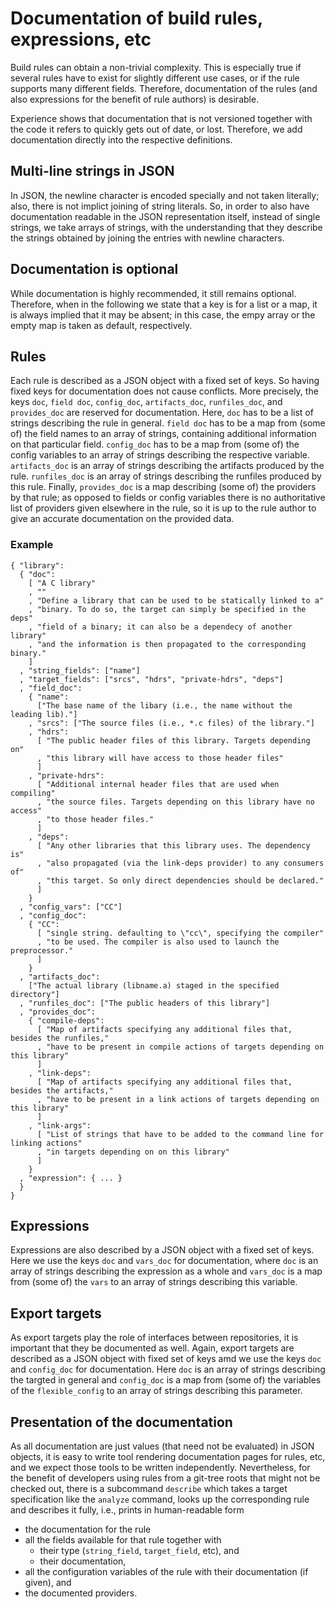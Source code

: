 * Documentation of build rules, expressions, etc

Build rules can obtain a non-trivial complexity. This is especially
true if several rules have to exist for slightly different use
cases, or if the rule supports many different fields. Therefore,
documentation of the rules (and also expressions for the benefit
of rule authors) is desirable.

Experience shows that documentation that is not versioned together with
the code it refers to quickly gets out of date, or lost. Therefore,
we add documentation directly into the respective definitions.

** Multi-line strings in JSON

In JSON, the newline character is encoded specially and not taken
literally; also, there is not implict joining of string literals.
So, in order to also have documentation readable in the JSON
representation itself, instead of single strings, we take arrays
of strings, with the understanding that they describe the strings
obtained by joining the entries with newline characters.

** Documentation is optional

While documentation is highly recommended, it still remains optional.
Therefore, when in the following we state that a key is for a list
or a map, it is always implied that it may be absent; in this case,
the empy array or the empty map is taken as default, respectively.

** Rules

Each rule is described as a JSON object with a fixed set of keys.
So having fixed keys for documentation does not cause conflicts.
More precisely, the keys ~doc~, ~field doc~, ~config_doc~,
~artifacts_doc~, ~runfiles_doc~, and ~provides_doc~
are reserved for documentation. Here, ~doc~ has to be a list of
strings describing the rule in general. ~field doc~ has to be a map
from (some of) the field names to an array of strings, containing
additional information on that particular field. ~config_doc~ has
to be a map from (some of) the config variables to an array of
strings describing the respective variable. ~artifacts_doc~ is
an array of strings describing the artifacts produced by the rule.
~runfiles_doc~ is an array of strings describing the runfiles produced
by this rule. Finally, ~provides_doc~ is a map describing (some
of) the providers by that rule; as opposed to fields or config
variables there is no authoritative list of providers given elsewhere
in the rule, so it is up to the rule author to give an accurate
documentation on the provided data.

*** Example

#+BEGIN_SRC
{ "library":
  { "doc":
    [ "A C library"
    , ""
    , "Define a library that can be used to be statically linked to a"
    , "binary. To do so, the target can simply be specified in the deps"
    , "field of a binary; it can also be a dependecy of another library"
    , "and the information is then propagated to the corresponding binary."
    ]
  , "string_fields": ["name"]
  , "target_fields": ["srcs", "hdrs", "private-hdrs", "deps"]
  , "field_doc":
    { "name":
      ["The base name of the libary (i.e., the name without the leading lib)."]
    , "srcs": ["The source files (i.e., *.c files) of the library."]
    , "hdrs":
      [ "The public header files of this library. Targets depending on"
      , "this library will have access to those header files"
      ]
    , "private-hdrs":
      [ "Additional internal header files that are used when compiling"
      , "the source files. Targets depending on this library have no access"
      , "to those header files."
      ]
    , "deps":
      [ "Any other libraries that this library uses. The dependency is"
      , "also propagated (via the link-deps provider) to any consumers of"
      , "this target. So only direct dependencies should be declared."
      ]
    }
  , "config_vars": ["CC"]
  , "config_doc":
    { "CC":
      [ "single string. defaulting to \"cc\", specifying the compiler"
      , "to be used. The compiler is also used to launch the preprocessor."
      ]
    }
  , "artifacts_doc":
    ["The actual library (libname.a) staged in the specified directory"]
  , "runfiles_doc": ["The public headers of this library"]
  , "provides_doc":
    { "compile-deps":
      [ "Map of artifacts specifying any additional files that, besides the runfiles,"
      , "have to be present in compile actions of targets depending on this library"
      ]
    , "link-deps":
      [ "Map of artifacts specifying any additional files that, besides the artifacts,"
      , "have to be present in a link actions of targets depending on this library"
      ]
    , "link-args":
      [ "List of strings that have to be added to the command line for linking actions"
      , "in targets depending on on this library"
      ]
    }
  , "expression": { ... }
  }
}
#+END_SRC

** Expressions

Expressions are also described by a JSON object with a fixed set of
keys. Here we use the keys ~doc~ and ~vars_doc~ for documentation,
where ~doc~ is an array of strings describing the expression as a
whole and ~vars_doc~ is a map from (some of) the ~vars~ to an array
of strings describing this variable.

** Export targets

As export targets play the role of interfaces between repositories,
it is important that they be documented as well. Again, export targets
are described as a JSON object with fixed set of keys amd we use
the keys ~doc~ and ~config_doc~ for documentation. Here ~doc~ is an
array of strings describing the targted in general and ~config_doc~
is a map from (some of) the variables of the ~flexible_config~ to
an array of strings describing this parameter.

** Presentation of the documentation

As all documentation are just values (that need not be evaluated)
in JSON objects, it is easy to write tool rendering documentation
pages for rules, etc, and we expect those tools to be written
independently. Nevertheless, for the benefit of developers using
rules from a git-tree roots that might not be checked out, there is
a subcommand ~describe~ which takes a target specification like the
~analyze~ command, looks up the corresponding rule and describes
it fully, i.e., prints in human-readable form
- the documentation for the rule
- all the fields available for that rule together with
  - their type (~string_field~, ~target_field~, etc), and
  - their documentation,
- all the configuration variables of the rule with their
  documentation (if given), and
- the documented providers.
